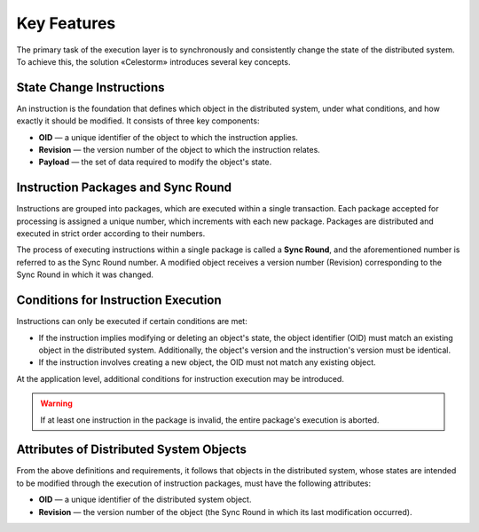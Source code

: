 Key Features
------------

The primary task of the execution layer is to synchronously and consistently
change the state of the distributed system. To achieve this, the solution
«Celestorm» introduces several key concepts.

State Change Instructions
"""""""""""""""""""""""""
An instruction is the foundation that defines which object in the distributed
system, under what conditions, and how exactly it should be modified. It consists
of three key components:

* **OID** — a unique identifier of the object to which the instruction applies.
* **Revision** — the version number of the object to which the instruction relates.
* **Payload** — the set of data required to modify the object's state.

Instruction Packages and Sync Round
"""""""""""""""""""""""""""""""""""
Instructions are grouped into packages, which are executed within a single
transaction. Each package accepted for processing is assigned a unique number,
which increments with each new package. Packages are distributed and executed
in strict order according to their numbers.

The process of executing instructions within a single package is called a
**Sync Round**, and the aforementioned number is referred to as the Sync Round
number. A modified object receives a version number (Revision) corresponding
to the Sync Round in which it was changed.

Conditions for Instruction Execution
""""""""""""""""""""""""""""""""""""
Instructions can only be executed if certain conditions are met:

* If the instruction implies modifying or deleting an object's state, the
  object identifier (OID) must match an existing object in the distributed
  system. Additionally, the object's version and the instruction's version
  must be identical.
* If the instruction involves creating a new object, the OID must not match
  any existing object.

At the application level, additional conditions for instruction execution may
be introduced.

.. warning::
    If at least one instruction in the package is invalid, the entire package's
    execution is aborted.

Attributes of Distributed System Objects
""""""""""""""""""""""""""""""""""""""""
From the above definitions and requirements, it follows that objects in the
distributed system, whose states are intended to be modified through the execution
of instruction packages, must have the following attributes:

* **OID** — a unique identifier of the distributed system object.
* **Revision** — the version number of the object (the Sync Round in which its
  last modification occurred).